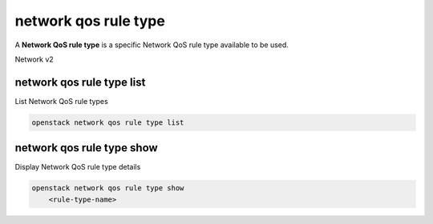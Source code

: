 =====================
network qos rule type
=====================

A **Network QoS rule type** is a specific Network QoS rule type available to be
used.

Network v2

network qos rule type list
--------------------------

List Network QoS rule types

.. program:: network qos rule type list
.. code:: bash

    openstack network qos rule type list

network qos rule type show
--------------------------

Display Network QoS rule type details

.. program:: network qos rule type show
.. code:: bash

    openstack network qos rule type show
        <rule-type-name>

.. describe:: <rule-type-name>

    Name of QoS rule type (minimum-bandwidth, dscp-marking, bandwidth-limit)
